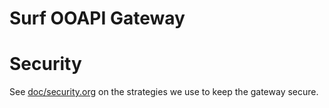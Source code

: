 * Surf OOAPI Gateway

* Security

See [[file:doc/security.org][doc/security.org]] on the strategies we use to keep the gateway
secure.
